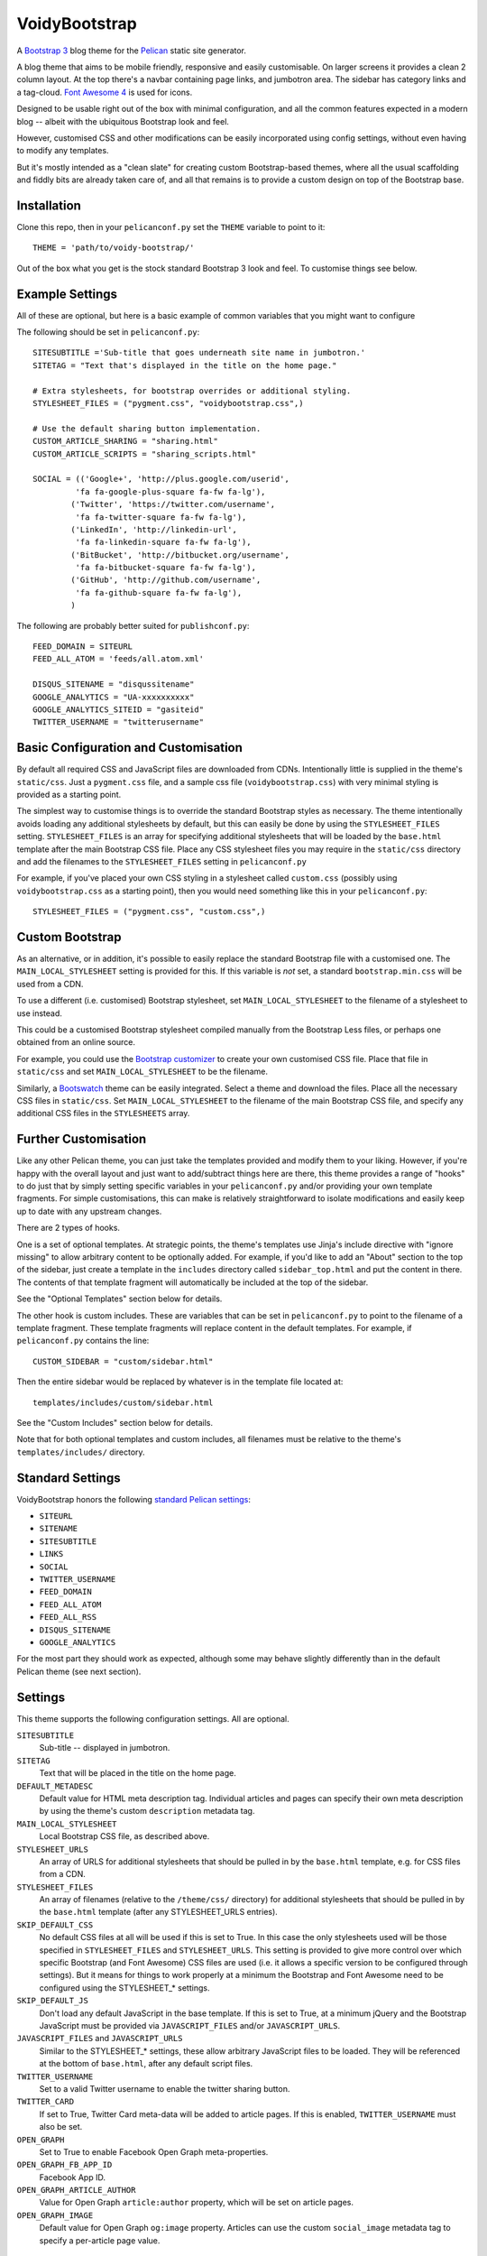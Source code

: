 VoidyBootstrap
==============

A `Bootstrap 3 <http://getbootstrap.com>`_ blog theme for the
`Pelican <http://getpelican.com>`_ static site generator.

A blog theme that aims to be mobile friendly, responsive and easily
customisable.  On larger screens it provides a clean 2 column layout.  At
the top there's a navbar containing page links, and jumbotron area.  The
sidebar has category links and a tag-cloud.  `Font Awesome 4
<http://fontawesome.io/>`_ is used for icons.

Designed to be usable right out of the box with minimal configuration, and
all the common features expected in a modern blog -- albeit with the
ubiquitous Bootstrap look and feel.  

However, customised CSS and other modifications can be easily
incorporated using config settings, without even having to modify
any templates.

But it's mostly intended as a "clean slate" for creating custom
Bootstrap-based themes, where all the usual scaffolding and fiddly bits are
already taken care of, and all that remains is to provide a custom design
on top of the Bootstrap base.


Installation
------------

Clone this repo, then in your ``pelicanconf.py`` set the ``THEME`` variable
to point to it::

  THEME = 'path/to/voidy-bootstrap/'

Out of the box what you get is the stock standard Bootstrap 3 look and
feel.  To customise things see below.


Example Settings
----------------

All of these are optional, but here is a basic example of common variables
that you might want to configure

The following should be set in ``pelicanconf.py``::

  SITESUBTITLE ='Sub-title that goes underneath site name in jumbotron.'
  SITETAG = "Text that's displayed in the title on the home page."

  # Extra stylesheets, for bootstrap overrides or additional styling.
  STYLESHEET_FILES = ("pygment.css", "voidybootstrap.css",)

  # Use the default sharing button implementation.
  CUSTOM_ARTICLE_SHARING = "sharing.html"
  CUSTOM_ARTICLE_SCRIPTS = "sharing_scripts.html"

  SOCIAL = (('Google+', 'http://plus.google.com/userid',
           'fa fa-google-plus-square fa-fw fa-lg'),
          ('Twitter', 'https://twitter.com/username', 
           'fa fa-twitter-square fa-fw fa-lg'),
          ('LinkedIn', 'http://linkedin-url', 
           'fa fa-linkedin-square fa-fw fa-lg'),
          ('BitBucket', 'http://bitbucket.org/username', 
           'fa fa-bitbucket-square fa-fw fa-lg'),
          ('GitHub', 'http://github.com/username',
           'fa fa-github-square fa-fw fa-lg'),
          )


The following are probably better suited for ``publishconf.py``::

  FEED_DOMAIN = SITEURL
  FEED_ALL_ATOM = 'feeds/all.atom.xml'

  DISQUS_SITENAME = "disqussitename"
  GOOGLE_ANALYTICS = "UA-xxxxxxxxxx"
  GOOGLE_ANALYTICS_SITEID = "gasiteid"
  TWITTER_USERNAME = "twitterusername"



Basic Configuration and Customisation
-------------------------------------

By default all required CSS and JavaScript files are downloaded from CDNs.
Intentionally little is supplied in the theme's ``static/css``.  Just a
``pygment.css`` file, and a sample css file (``voidybootstrap.css``) with
very minimal styling is provided as a starting point.

The simplest way to customise things is to override the standard Bootstrap
styles as necessary.  The theme intentionally avoids loading any additional
stylesheets by default, but this can easily be done by using the
``STYLESHEET_FILES`` setting.  ``STYLESHEET_FILES`` is an array for specifying
additional stylesheets that will be loaded by the ``base.html`` template
after the main Bootstrap CSS file.  Place any CSS stylesheet files you may
require in the ``static/css`` directory and add the filenames to the
``STYLESHEET_FILES`` setting in ``pelicanconf.py``

For example, if you've placed your own CSS styling in a stylesheet called
``custom.css`` (possibly using ``voidybootstrap.css`` as a starting point),
then you would need something like this in your ``pelicanconf.py``::

  STYLESHEET_FILES = ("pygment.css", "custom.css",)


Custom Bootstrap
----------------

As an alternative, or in addition, it's possible to easily replace the
standard Bootstrap file with a customised one.  The
``MAIN_LOCAL_STYLESHEET`` setting is provided for this.  If this variable
is *not* set, a standard ``bootstrap.min.css`` will be used from a CDN.  

To use a different (i.e. customised) Bootstrap stylesheet, set
``MAIN_LOCAL_STYLESHEET`` to the filename of a stylesheet to use instead.

This could be a customised Bootstrap stylesheet compiled manually from the
Bootstrap Less files, or perhaps one obtained from an online source.

For example, you could use the `Bootstrap customizer
<http://getbootstrap.com/customize/>`_ to create your own customised CSS
file.  Place that file in ``static/css`` and set ``MAIN_LOCAL_STYLESHEET``
to be the filename.  

Similarly, a `Bootswatch <http://bootswatch.com/>`_ theme can be easily
integrated.  Select a theme and download the files.  Place all the
necessary CSS files in ``static/css``.  Set ``MAIN_LOCAL_STYLESHEET`` to
the filename of the main Bootstrap CSS file, and specify any additional CSS
files in the ``STYLESHEETS`` array.


Further Customisation
---------------------

Like any other Pelican theme, you can just take the templates provided
and modify them to your liking.  However, if you're happy with the overall
layout and just want to add/subtract things here are there, this theme
provides a range of "hooks" to do just that by simply setting specific
variables in your ``pelicanconf.py`` and/or providing your own template
fragments.  For simple customisations, this can make is relatively
straightforward to isolate modifications and easily keep up to date with
any upstream changes.

There are 2 types of hooks.  

One is a set of optional templates.  At strategic points, the theme's
templates use Jinja's include directive with "ignore missing" to allow
arbitrary content to be optionally added.  For example, if you'd like to
add an "About" section to the top of the sidebar, just create a template in
the ``includes`` directory called ``sidebar_top.html`` and put the content
in there.  The contents of that template fragment will automatically be
included at the top of the sidebar.

See the "Optional Templates" section below for details.

The other hook is custom includes.  These are variables that can be set in
``pelicanconf.py`` to point to the filename of a template fragment.  These
template fragments will replace content in the default
templates.  For example, if ``pelicanconf.py`` contains the line::

  CUSTOM_SIDEBAR = "custom/sidebar.html"

Then the entire sidebar would be replaced by whatever is in the template
file located at::

  templates/includes/custom/sidebar.html

See the "Custom Includes" section below for details.

Note that for both optional templates and custom includes, all filenames
must be relative to the theme's ``templates/includes/`` directory.


Standard Settings
-----------------

VoidyBootstrap honors the following `standard Pelican settings
<http://docs.getpelican.com/en/3.5.0/settings.html>`_:

* ``SITEURL``
* ``SITENAME``
* ``SITESUBTITLE``
* ``LINKS``
* ``SOCIAL``
* ``TWITTER_USERNAME``
* ``FEED_DOMAIN``
* ``FEED_ALL_ATOM``
* ``FEED_ALL_RSS`` 
* ``DISQUS_SITENAME``
* ``GOOGLE_ANALYTICS``

For the most part they should work as expected, although some may behave
slightly differently than in the default Pelican theme (see next section).


Settings
--------

This theme supports the following configuration settings.  All are
optional.  


``SITESUBTITLE``
  Sub-title -- displayed in jumbotron.

``SITETAG``
  Text that will be placed in the title on the home page.

``DEFAULT_METADESC``
  Default value for HTML meta description tag.  Individual articles and
  pages can specify their own meta description by using the theme's custom
  ``description`` metadata tag.

``MAIN_LOCAL_STYLESHEET``
  Local Bootstrap CSS file, as described above.

``STYLESHEET_URLS``
  An array of URLS for additional stylesheets that should be pulled in by
  the ``base.html`` template, e.g. for CSS files from a CDN.

``STYLESHEET_FILES``
  An array of filenames (relative to the ``/theme/css/`` directory) for
  additional stylesheets that should be pulled in by the ``base.html``
  template (after any STYLESHEET_URLS entries).

``SKIP_DEFAULT_CSS`` 
  No default CSS files at all will be used if this is set to True.  In this
  case the only stylesheets used will be those specified in
  ``STYLESHEET_FILES`` and ``STYLESHEET_URLS``.  This setting is provided
  to give more control over which specific Bootstrap (and Font Awesome) CSS
  files are used (i.e. it allows a specific version to be configured
  through settings).  But it means for things to work properly at a minimum
  the Bootstrap and Font Awesome need to be configured using the
  STYLESHEET_* settings.

``SKIP_DEFAULT_JS``
  Don't load any default JavaScript in the base template.  If this is set
  to True, at a minimum jQuery and the Bootstrap JavaScript must be
  provided via ``JAVASCRIPT_FILES`` and/or ``JAVASCRIPT_URLS``.

``JAVASCRIPT_FILES`` and ``JAVASCRIPT_URLS`` 
  Similar to the STYLESHEET_* settings, these allow arbitrary JavaScript
  files to be loaded.  They will be referenced at the bottom of
  ``base.html``, after any default script files.

``TWITTER_USERNAME``
  Set to a valid Twitter username to enable the twitter sharing button.

``TWITTER_CARD``
  If set to True, Twitter Card meta-data will be added to article pages.
  If this is enabled, ``TWITTER_USERNAME`` must also be set.

``OPEN_GRAPH``
  Set to True to enable Facebook Open Graph meta-properties.

``OPEN_GRAPH_FB_APP_ID``
  Facebook App ID.

``OPEN_GRAPH_ARTICLE_AUTHOR``
  Value for Open Graph ``article:author`` property, which will be set on
  article pages.

``OPEN_GRAPH_IMAGE``
  Default value for Open Graph ``og:image`` property.
  Articles can use the custom ``social_image`` metadata tag to specify a
  per-article page value.


Sidebar Settings
----------------

The "sidebar" area is probably something where everyone will want something
different, so it isn't possible to create an implementation that will
satisfy everyone all the time.  However, there are things that commonly
appear in sidebars (e.g author bio, categories, tag cloud, etc), so this
theme tries to make it simple to add those by providing a default sidebar
template which can be customised via settings in ``pelicanconf.py``.

However, it also provides the ability to completely replace the default
sidebar template with a custom implementation (see ``CUSTOM_SIDEBAR`` in
the "Custom Includes" section).

The following settings are available if using the default sidebar
implementation in ``includes/sidebar.html`` (or compatible variation
thereof):

``SOCIAL``
  Social media links to display in sidebar.  This option is handled a bit
  differently than in the default theme.  This should be a list/tuple where
  each element is a tuple with 3 elements: (name, URL, Font Awesome icon
  class).  (See the "Example Settings" section above for an example.)  The
  last element (icon class) can be omitted, in which case a generic icon
  will be used instead.

``LINKS``
  Optional list of arbitrary links to display in sidebar.  Each element
  must be a tuple with 2 elements: (link title, URL).

``SIDEBAR_HIDE_CATEGORIES`` 
  A list of category links is displayed in the sidebar by default.  Set
  this option to True to not display categories.

``SIDEBAR_HIDE_TAGS``
  A tag cloud is displayed in the sidebar by default.  Set this option to
  True to disable the tag cloud.

See also ``sidebar_bottom.html`` and ``sidebar_top.html`` in the "Optional
Templates" section below.


Custom Includes
---------------

The following variables (all optional), if specified, should be set to
paths for template fragments that will be included at strategic points from
the primary templates.  They will usually override existing sections of
content.  All paths must be relative to the theme's ``templates/includes``
directory.

``CUSTOM_ARTICLE_SHARING``
  Template fragment for custom social media sharing buttons.  
  Included in ``article.html`` at the bottom of the article, after
  ``article_end.html`` but before ``article_bottom.html``.
  Set to ``includes/sharing.html`` to use the default provided implementation.

``CUSTOM_ARTICLE_SCRIPTS``
  Template fragment for any javascript code necessary for article pages
  (namely code for any social media sharing buttons).  
  Will be included right at the bottom of article pages, just before the
  closing body tag.  Set to ``includes/sharing_scripts.html`` to use the 
  default provided implementation.

``CUSTOM_ARTICLE_HEADER``
  Replaces the default article header in ``includes/article_header.html`` 
  with a custom implementation on *article pages only*.

``CUSTOM_ARTICLE_HEADER_INDEX``
  Replaces the default article header in ``includes/article_header.html`` 
  with a custom implementation on *index pages only*.

``CUSTOM_ARTICLE_PREHEAD``
  Template fragment for content just before main article heading.
  (e.g. date)

``CUSTOM_ARTICLE_POSTHEAD``
  Template fragment for content right after main article heading.
  (e.g. author, category, etc)

``CUSTOM_SIDEBAR``
  Don't like the sidebar provided by the theme?  Have something totally 
  different in mind?  Well then you're in luck.  Build your own sidebar 
  template (you can use ``includes/sidebar.html`` as a starting point), 
  and set ``CUSTOM_SIDEBAR`` to point to it -- this  completely replaces 
  the default sidebar with your custom sidebar.



Optional Templates
------------------

Additional templates can be added to the ``templates/includes`` directory.
This provides a way to easily add small sections of content.

``article_top.html``
  Included by ``article.html`` before the article section.  Can be used 
  to provide things like pagination, breadcrumbs, ads, etc.

``article_end.html``
  Included by ``article.html`` right after the article contents.  There
  is a default implementation provided, which displays a tag-list.

``article_bottom.html``
  Included by ``article.html`` after the article content, after any 
  social media sharing buttons, but before disqus comments.  

``footer.html``
  Included by ``base.html``.  Anything here (e.g. copyright text) will
  appear between footer tags at the bottom of every page.

``index_meta.html``
  Included by ``index.html`` between the head tags.  Can be used 
  to add extra HTML meta tags to index pages, for example.

``sidebar_top.html``
  Included by ``sidebar.html`` at the top of the sidebar.  Provides a
  convenient place for an "about" blurb, for example.

``sidebar_bottom.html``
  Included by ``sidebar.html`` at the bottom of the sidebar.


Custom Metadata Tags
--------------------

This theme supports the following (optional) custom metadata tags.

``description``
  Can be used in pages and articles to provide a value for the HTML meta
  description tag, and social meta data (i.e. Open Graph).

``standfirst``
  Text for a summary/intro paragraph that will be placed at the start of an
  article.  This paragraph will be given a CSS class of "standfirst" so
  that additional styles can be applied.

``social_image``
  Set to an image filename (relative to ``{{ SITEURL }}/images/``) to 
  provide a value for an article's ``og:image`` meta property.

``image``
  Set to an image filename (relative to ``{{ SITEURL }}/images/``) to
  display a (responsive) "featured image" at the top of an article,
  underneath any standfirst.


Author
------

| Robert Iwancz
| www.voidynullness.net
| ``@robulouski``


Screenshot
----------

.. image:: screenshot.png
   :alt: Screenshot of VoidyBootstrap theme with default Bootstrap 3 styling.


License
-------

Licensed under the `MIT License <http://opensource.org/licenses/MIT>`_

Feel free to use as-is or as a basis for your own custom theme.
